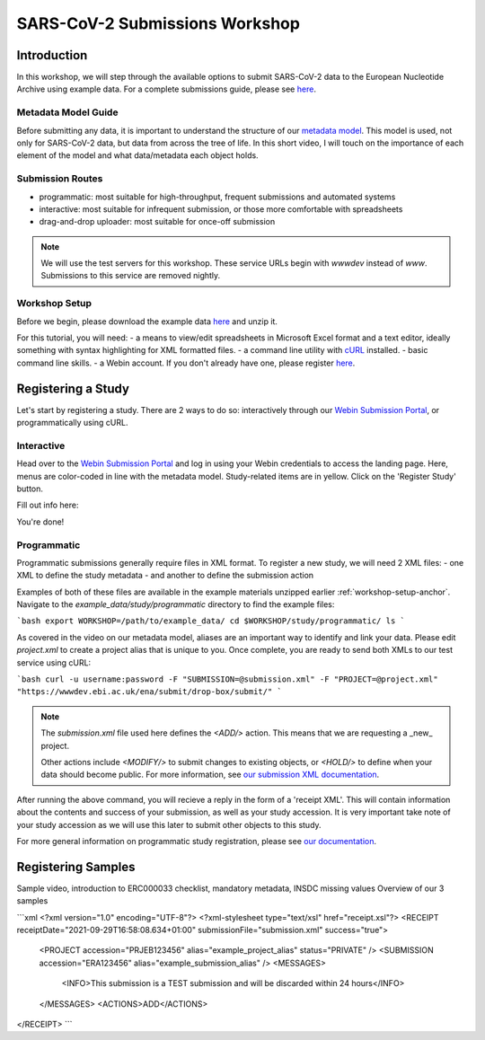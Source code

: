 ========================================================================
SARS-CoV-2 Submissions Workshop
========================================================================

Introduction
------------
In this workshop, we will step through the available options to submit SARS-CoV-2 data to the European 
Nucleotide Archive using example data. For a complete submissions guide, please see 
`here <sars-cov-2-submissions>`_.

Metadata Model Guide
====================
Before submitting any data, it is important to understand
the structure of our 
`metadata model <https://ena-docs.readthedocs.io/en/latest/submit/general-guide/metadata.html>`_.
This model is used, not only for SARS-CoV-2 data, but data from across the tree of life. In this 
short video, I will touch on the importance of each element of the model and what data/metadata each
object holds.

.. raw :: html

    <div style="position: relative; overflow: hidden; max-width: 100%; height: 350;">
        <iframe width=100% height=350 src="https://www.youtube.com/embed/p2-mE45Ezyk" title="ENA: an introduction" frameborder="0" allow="accelerometer; autoplay; clipboard-write; encrypted-media; gyroscope; picture-in-picture" allowfullscreen></iframe>
    </div><br>


Submission Routes
=================

* programmatic: most suitable for high-throughput, frequent submissions and automated systems
* interactive: most suitable for infrequent submission, or those more comfortable with spreadsheets
* drag-and-drop uploader: most suitable for once-off submission

.. note ::
    We will use the test servers for this workshop. These service URLs begin with `wwwdev`
    instead of `www`. Submissions to this service are removed nightly. 

.. _workshop-setup-anchor:
Workshop Setup
==============
Before we begin, please download the example data `here <###TODO####>`_ and unzip it.

For this tutorial, you will need:
- a means to view/edit spreadsheets in Microsoft Excel format and a text editor,
ideally something with syntax highlighting for XML formatted files.
- a command line utility with `cURL <https://curl.se/>`_ installed.
- basic command line skills.
- a Webin account. If you don't already have one, please register `here <https://www.ebi.ac.uk/ena/submit/webin/accountInfo>`_.


Registering a Study
-------------------
Let's start by registering a study. There are 2 ways to do so: interactively through our 
`Webin Submission Portal <https://wwwdev.ebi.ac.uk/ena/submit/webin/login>`_, or programmatically
using cURL.

Interactive
===========

Head over to the `Webin Submission Portal <https://wwwdev.ebi.ac.uk/ena/submit/webin/login>`_
and log in using your Webin credentials to access the landing page.  Here, menus are color-coded
in line with the metadata model. Study-related items are in yellow. Click on the 'Register Study'
button.

.. image :: ../images/wsp_landing.register_study.png

Fill out info here:

.. image :: ../images/wsp.register_study.png

.. image :: ../images/wsp_accessions.register_study.png

You're done!

Programmatic
============

Programmatic submissions generally require files in XML format. To register a new study,
we will need 2 XML files:
- one XML to define the study metadata
- and another to define the submission action

Examples of both of these files are available in the example materials unzipped earlier :ref:`workshop-setup-anchor`.
Navigate to the `example_data/study/programmatic` directory to find the example files:

```bash
export WORKSHOP=/path/to/example_data/
cd $WORKSHOP/study/programmatic/
ls
```

As covered in the video on our metadata model, aliases are an important way to identify and
link your data. Please edit `project.xml` to create a project alias that is unique to you.
Once complete, you are ready to send both XMLs to our test service using cURL:

```bash
curl -u username:password -F "SUBMISSION=@submission.xml" -F "PROJECT=@project.xml" "https://wwwdev.ebi.ac.uk/ena/submit/drop-box/submit/"
```

.. note ::
    The `submission.xml` file used here defines the `<ADD/>` action. This means that we are requesting
    a _new_ project.
    
    Other actions include `<MODIFY/>` to submit changes to existing objects, or `<HOLD/>` to define
    when your data should become public. For more information, see 
    `our submission XML documentation <https://ena-docs.readthedocs.io/en/latest/submit/general-guide/programmatic.html#submission-xml>`_.

After running the above command, you will recieve a reply in the form of a 'receipt XML'. This 
will contain information about the contents and success of your submission, as well as your study accession.
It is very important take note of your study accession as we will use this later to submit other objects to this study.

For more general information on programmatic study registration, please see `our documentation <https://ena-docs.readthedocs.io/en/latest/submit/study/programmatic.html>`_.

Registering Samples
-------------------

Sample video, introduction to ERC000033 checklist, mandatory metadata, INSDC missing values
Overview of our 3 samples 

```xml
<?xml version="1.0" encoding="UTF-8"?>
<?xml-stylesheet type="text/xsl" href="receipt.xsl"?>
<RECEIPT receiptDate="2021-09-29T16:58:08.634+01:00" submissionFile="submission.xml" success="true">
   <PROJECT accession="PRJEB123456" alias="example_project_alias" status="PRIVATE" />
   <SUBMISSION accession="ERA123456" alias="example_submission_alias" />
   <MESSAGES>
      <INFO>This submission is a TEST submission and will be discarded within 24 hours</INFO>
   </MESSAGES>
   <ACTIONS>ADD</ACTIONS>
</RECEIPT>
```
